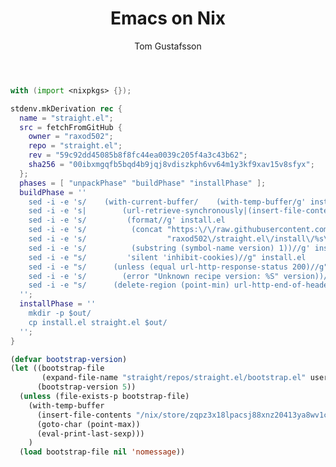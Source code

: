 #+TITLE: Emacs on Nix
#+AUTHOR: Tom Gustafsson

#+begin_src nix
with (import <nixpkgs> {});

stdenv.mkDerivation rec {
  name = "straight.el";
  src = fetchFromGitHub {
    owner = "raxod502";
    repo = "straight.el";
    rev = "59c92dd45085b8f8fc44ea0039c205f4a3c43b62";
    sha256 = "00ibxmgqfb5bqd4b9jqj8vdiszkph6vv64m1y3kf9xav15v8sfyx";
  };
  phases = [ "unpackPhase" "buildPhase" "installPhase" ];
  buildPhase = ''
    sed -i -e 's/    (with-current-buffer/    (with-temp-buffer/g' install.el
    sed -i -e 's|        (url-retrieve-synchronously|(insert-file-contents "'"$out"'/straight.el")|g' install.el
    sed -i -e 's/         (format//g' install.el
    sed -i -e 's/          (concat "https:\/\/raw.githubusercontent.com\/"//g' install.el
    sed -i -e 's/                  "raxod502\/straight.el\/install\/%s\/straight.el")//g' install.el
    sed -i -e 's/          (substring (symbol-name version) 1))//g' install.el
    sed -i -e "s/         'silent 'inhibit-cookies)//g" install.el
    sed -i -e "s/      (unless (equal url-http-response-status 200)//g" install.el
    sed -i -e 's/        (error "Unknown recipe version: %S" version))//g' install.el  
    sed -i -e "s/      (delete-region (point-min) url-http-end-of-headers)//g" install.el
  '';
  installPhase = ''
    mkdir -p $out/
    cp install.el straight.el $out/
  '';
}
#+end_src

#+begin_src emacs-lisp
(defvar bootstrap-version)
(let ((bootstrap-file
       (expand-file-name "straight/repos/straight.el/bootstrap.el" user-emacs-directory))
      (bootstrap-version 5))
  (unless (file-exists-p bootstrap-file)
    (with-temp-buffer
      (insert-file-contents "/nix/store/zqpz3x18lpacsj88xnz20413ya8wv1cf-straight.el/install.el")
      (goto-char (point-max))
      (eval-print-last-sexp)))
    )
  (load bootstrap-file nil 'nomessage))
#+end_src
